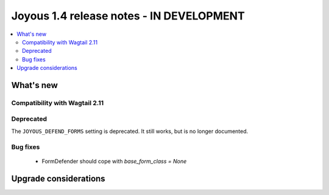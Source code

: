 ==========================
Joyous 1.4 release notes - IN DEVELOPMENT
==========================

.. contents::
    :local:
    :depth: 3


What's new
==========

Compatibility with Wagtail 2.11
~~~~~~~~~~~~~~~~~~~~~~~~~~~~~~~

Deprecated
~~~~~~~~~~
The ``JOYOUS_DEFEND_FORMS`` setting is deprecated.  It still works, but
is no longer documented.

Bug fixes
~~~~~~~~~
 * FormDefender should cope with `base_form_class = None`


Upgrade considerations
======================

